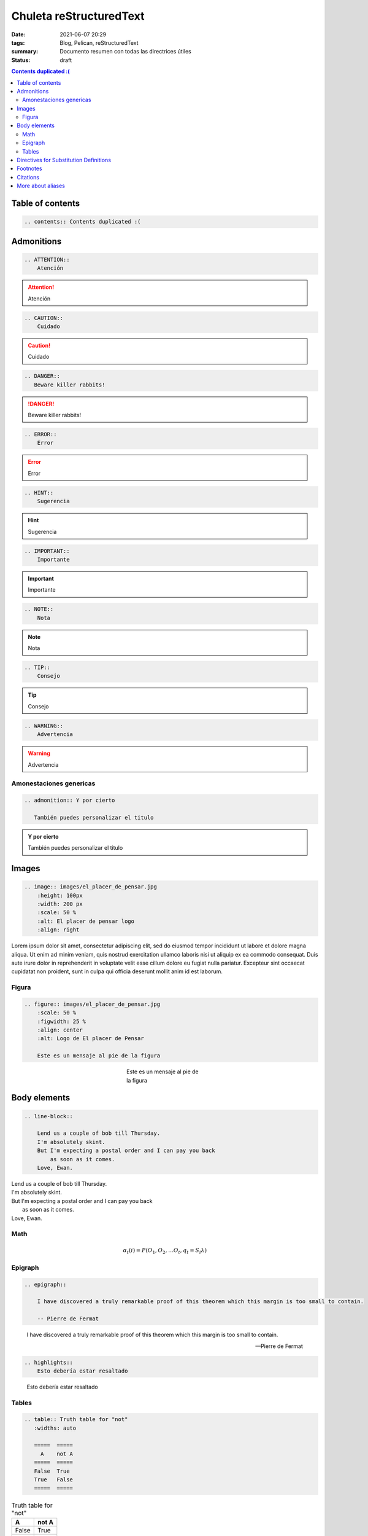 Chuleta reStructuredText
##########################

:date: 2021-06-07 20:29
:tags: Blog, Pelican, reStructuredText
:summary: Documento resumen con todas las directrices útiles
:status: draft

.. contents:: Contents duplicated :(

Table of contents
=================

.. code-block:: RST

    .. contents:: Contents duplicated :(

Admonitions
===========
.. code-block:: RST

    .. ATTENTION::
        Atención

.. ATTENTION::
    Atención

.. code-block:: RST

    .. CAUTION::
        Cuidado

.. CAUTION::
    Cuidado

.. code-block:: RST

    .. DANGER::
       Beware killer rabbits!

.. DANGER::
   Beware killer rabbits!

.. code-block:: RST

    .. ERROR::
        Error

.. ERROR::
    Error

.. code-block:: RST

    .. HINT::
        Sugerencia

.. HINT::
    Sugerencia

.. code-block:: RST

    .. IMPORTANT::
        Importante

.. IMPORTANT::
    Importante

.. code-block:: RST

    .. NOTE::
        Nota

.. NOTE::
    Nota

.. code-block:: RST

    .. TIP::
        Consejo

.. TIP::
    Consejo

.. code-block:: RST

    .. WARNING::
        Advertencia

.. WARNING::
    Advertencia

Amonestaciones genericas
------------------------

.. code-block:: RST

    .. admonition:: Y por cierto

       También puedes personalizar el titulo

.. admonition:: Y por cierto

   También puedes personalizar el titulo

Images
======

.. code-block:: RST

    .. image:: images/el_placer_de_pensar.jpg
        :height: 100px
        :width: 200 px
        :scale: 50 %
        :alt: El placer de pensar logo
        :align: right


.. image:: images/el_placer_de_pensar.jpg
    :height: 500px
    :scale: 50 %
    :alt: El placer de pensar logo
    :align: right

Lorem ipsum dolor sit amet, consectetur adipiscing elit, sed do eiusmod tempor incididunt ut labore et dolore magna aliqua.
Ut enim ad minim veniam, quis nostrud exercitation ullamco laboris nisi ut aliquip ex ea commodo consequat.
Duis aute irure dolor in reprehenderit in voluptate velit esse cillum dolore eu fugiat nulla pariatur.
Excepteur sint occaecat cupidatat non proident, sunt in culpa qui officia deserunt mollit anim id est laborum.

Figura
------

.. code-block:: RST

    .. figure:: images/el_placer_de_pensar.jpg
        :scale: 50 %
        :figwidth: 25 %
        :align: center
        :alt: Logo de El placer de Pensar

        Este es un mensaje al pie de la figura

.. figure:: images/el_placer_de_pensar.jpg
    :scale: 50 %
    :figwidth: 25 %
    :align: center
    :alt: Logo de El placer de Pensar

    Este es un mensaje al pie de la figura

Body elements
=============
.. code-block:: RST

    .. line-block::

        Lend us a couple of bob till Thursday.
        I'm absolutely skint.
        But I'm expecting a postal order and I can pay you back
            as soon as it comes.
        Love, Ewan.

.. line-block::

    Lend us a couple of bob till Thursday.
    I'm absolutely skint.
    But I'm expecting a postal order and I can pay you back
        as soon as it comes.
    Love, Ewan.

Math
----
.. code-block:: RST
    .. math::

      α_t(i) = P(O_1, O_2, … O_t, q_t = S_i λ)

.. math::

  α_t(i) = P(O_1, O_2, … O_t, q_t = S_i λ)


Epigraph
--------

.. code-block:: RST

    .. epigraph::

        I have discovered a truly remarkable proof of this theorem which this margin is too small to contain.

        -- Pierre de Fermat

.. epigraph::

    I have discovered a truly remarkable proof of this theorem which this margin is too small to contain.

    -- Pierre de Fermat

.. code-block:: RST

    .. highlights::
        Esto debería estar resaltado

.. highlights::
    Esto debería estar resaltado

Tables
------

.. code-block:: RST

    .. table:: Truth table for "not"
       :widths: auto

       =====  =====
         A    not A
       =====  =====
       False  True
       True   False
       =====  =====

.. table:: Truth table for "not"
   :widths: auto

   =====  =====
     A    not A
   =====  =====
   False  True
   True   False
   =====  =====

.. code-block:: RST

    .. csv-table:: Frozen Delights!
       :header: "Treat", "Quantity", "Description"
       :widths: 15, 10, 30

       "Albatross", 2.99, "On a stick!"
       "Crunchy Frog", 1.49, "If we took the bones out, it wouldn't be
       crunchy, now would it?"
       "Gannet Ripple", 1.99, "On a stick!"

.. csv-table:: Frozen Delights!
   :header: "Treat", "Quantity", "Description"
   :widths: 15, 10, 30

   "Albatross", 2.99, "On a stick!"
   "Crunchy Frog", 1.49, "If we took the bones out, it wouldn't be
   crunchy, now would it?"
   "Gannet Ripple", 1.99, "On a stick!"

.. code-block:: RST

    .. list-table:: Frozen Delights!
       :widths: 15 10 30
       :header-rows: 1

       * - Treat
         - Quantity
         - Description
       * - Albatross
         - 2.99
         - On a stick!
       * - Crunchy Frog
         - 1.49
         - If we took the bones out, it wouldn't be
           crunchy, now would it?
       * - Gannet Ripple
         - 1.99
         - On a stick!

.. list-table:: Frozen Delights!
   :widths: 15 10 30
   :header-rows: 1

   * - Treat
     - Quantity
     - Description
   * - Albatross
     - 2.99
     - On a stick!
   * - Crunchy Frog
     - 1.49
     - If we took the bones out, it wouldn't be
       crunchy, now would it?
   * - Gannet Ripple
     - 1.99
     - On a stick!

Directives for Substitution Definitions
=======================================

.. code-block:: RST

    .. |reST| replace:: reStructuredText

.. |reST| replace:: reStructuredText

Yes, |reST| is a long word, so I can't blame anyone for wanting to
abbreviate it.

.. code-block:: RST

    Copyright |copy| 2003, |BogusMegaCorp (TM)| |---|
    all rights reserved.

    .. |copy| unicode:: 0xA9 .. copyright sign
    .. |BogusMegaCorp (TM)| unicode:: BogusMegaCorp U+2122
       .. with trademark sign
    .. |---| unicode:: U+02014 .. em dash
       :trim:

Copyright |copy| 2003, |BogusMegaCorp (TM)| |---|
all rights reserved.

.. |copy| unicode:: 0xA9 .. copyright sign
.. |BogusMegaCorp (TM)| unicode:: BogusMegaCorp U+2122
   .. with trademark sign
.. |---| unicode:: U+02014 .. em dash
   :trim:


.. code-block:: RST

    .. |date| date::
    .. |time| date:: %H:%M

    Today's date is |date|.

    This document was generated on |date| at |time|.

.. |date| date::
.. |time| date:: %H:%M

Today's date is |date|.

This document was generated on |date| at |time|.

.. code-block:: RST

    .. raw:: html

       <hr width=50 size=10>

.. raw:: html

   <hr width=50 size=10>

Footnotes
=========

.. code-block:: RST

    Some text that requires a footnote [#f1]_ .

    .. rubric:: Texto para footnotes

    .. [#f1] Text of the first footnote.

Some text that requires a footnote [#f1]_ .

.. rubric:: Texto para footnotes

.. [#f1] Text of the first footnote.

Citations
=========
.. code-block:: RST
    Haciendo mención a algo puesto en las referencias [CIT2002]_

    .. [CIT2002] A citation
              (as often used in journals).

Haciendo mención a algo puesto en las referencias [CIT2002]_

.. [CIT2002] A citation
          (as often used in journals).


More about aliases
==================
.. code-block:: RST

    .. |logo| image:: images/el_placer_de_pensar.jpg
        :width: 20pt
        :height: 20pt

    .. |longtext| replace:: this is a very very long text to include

    +---------+---------+-----------+
    | |logo|  | |logo|  | |longtext||
    +---------+---------+-----------+

.. |logo| image:: images/el_placer_de_pensar.jpg
    :width: 20pt
    :height: 20pt

.. |longtext| replace:: this is a very very long text to include

+---------+---------+-----------+
| |logo|  | |logo|  | |longtext||
+---------+---------+-----------+
